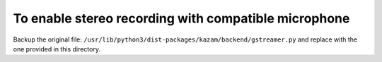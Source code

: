 To enable stereo recording with compatible microphone
-----------------------------------------------------

Backup the original file: ``/usr/lib/python3/dist-packages/kazam/backend/gstreamer.py`` and
replace with the one provided in this directory.




